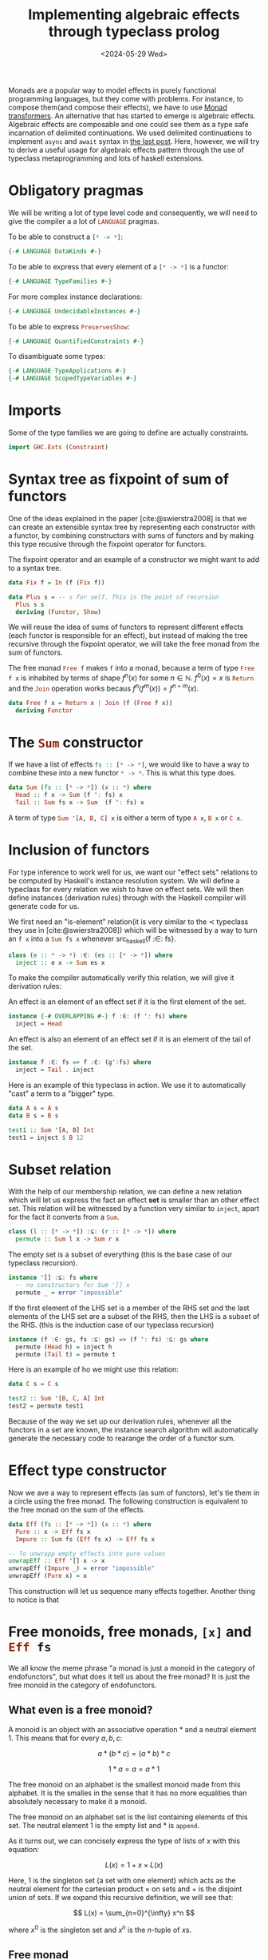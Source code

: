 :PROPERTIES:
:ID:       db5e5ed5-987b-428a-a402-c267c09cf0c4
:CREATED:  2024-05-26T22:57:08
:END:
#+title: Implementing algebraic effects through typeclass prolog
#+LANGUAGE: english
#+PROPERTY: header-args :exports code
#+date: <2024-05-29 Wed>

Monads are a popular way to model effects in purely functional programming
languages, but they come with problems. For instance, to compose them(and
compose their effects), we have to use [[https://en.wikipedia.org/wiki/Monad_transformer][Monad transformers]]. An alternative that
has started to emerge is algebraic effects. Algebraic effects are composable and
one could see them as a type safe incarnation of delimited continuations. We
used delimited continuations to implement ~async~ and ~await~ syntax in [[id:bc6ba032-8b50-4403-95db-abb7da96ae83][the last
post]]. Here, however, we will try to derive a useful usage for algebraic
effects pattern through the use of typeclass metaprogramming and lots of haskell
extensions.

* COMMENT To play with the code, tangle this org document

If you use emacs, you can tangle the whole org document, open the haskell file
and type =C-c C-l=: everything typechecks!

#+begin_src emacs-lisp
(org-babel-tangle-file (buffer-file-name)
                       "typeclass-prolog-for-algebraic-effects.hs"
                       "haskell")
#+end_src

#+RESULTS:
| /home/terramorpha/org-roam/blog/typeclass-prolog-for-algebraic-effects.hs |

* Obligatory pragmas

We will be writing a lot of type level code and consequently, we will need to
give the compiler a a lot of src_haskell{LANGUAGE} pragmas.

To be able to construct a src_haskell{[* -> *]}:
#+begin_src haskell
{-# LANGUAGE DataKinds #-}
#+end_src

To be able to express that every element of a src_haskell{[* -> *]} is a
functor:
#+begin_src haskell
{-# LANGUAGE TypeFamilies #-}
#+end_src

For more complex instance declarations:
#+begin_src haskell
{-# LANGUAGE UndecidableInstances #-}
#+end_src

To be able to express src_haskell{PreservesShow}:
#+begin_src haskell
{-# LANGUAGE QuantifiedConstraints #-}
#+end_src

To disambiguate some types:
#+begin_src haskell
{-# LANGUAGE TypeApplications #-}
{-# LANGUAGE ScopedTypeVariables #-}
#+end_src

* Imports

Some of the type families we are going to define are actually constraints.

#+begin_src haskell
import GHC.Exts (Constraint)
#+end_src


# Alternative: on explique que les datatypes peuvent être compris comme le point
# fixe de foncteurs.

* Syntax tree as fixpoint of sum of functors

One of the ideas explained in the paper [cite:@swierstra2008] is that we can
create an extensible syntax tree by representing each constructor with a
functor, by combining constructors with sums of functors and by making this type
recusive through the fixpoint operator for functors.

#+caption: The fixpoint operator and an example of a constructor we might want to add to a syntax tree. 
#+begin_src haskell
data Fix f = In (f (Fix f))

data Plus s = -- s for self. This is the point of recursion
  Plus s s
  deriving (Functor, Show)
#+end_src

We will reuse the idea of sums of functors to represent different effects (each
functor is responsible for an effect), but instead of making the tree recursive
through the fixpoint operator, we will take the free monad from the sum of
functors.

#+caption: The free monad src_haskell{Free f} makes src_haskell{f} into a monad,
#+caption: because a term of type src_haskell{Free f x} is inhabited by terms of
#+caption: shape \( f^n(x) \) for some \( n \in \mathbb{N} \). \( f^0(x) = x \) is src_haskell{Return}
#+caption: and the src_haskell{Join} operation works becaus \( f^n(f^m(x)) = f^{n+m}(x) \).
#+begin_src haskell
data Free f x = Return x | Join (f (Free f x))
  deriving Functor
#+end_src

* The src_haskell{Sum} constructor

If we have a list of effects src_haskell{fs :: [* -> *]}, we would like to have
a way to combine these into a new functor src_haskell{* -> *}. This is what this type
does.

#+begin_src haskell
data Sum (fs :: [* -> *]) (x :: *) where
  Head :: f x -> Sum (f ': fs) x
  Tail :: Sum fs x -> Sum  (f ': fs) x
#+end_src

A term of type src_haskell{Sum '[A, B, C] x} is either a term of type
src_haskell{A x}, src_haskell{B x} or src_haskell{C x}.

* Inclusion of functors

For type inference to work well for us, we want our "effect sets" relations to
be computed by Haskell's instance resolution system. We will define a typeclass
for every relation we wish to have on effect sets. We will then define instances
(derivation rules) through with the Haskell compiler will generate code for us.


We first need an "is-element" relation(it is very similar to the \( \prec \)
typeclass they use in [cite:@swierstra2008]) which will be witnessed by a way to
turn an src_haskell{f x} into a src_haskell{Sum fs x} whenever src_haskell{f :∈:
fs}.

#+begin_src haskell
class (e :: * -> *) :∈: (es :: [* -> *]) where
  inject :: e x -> Sum es x
#+end_src

To make the compiler automatically verify this relation, we will give it
derivation rules:

An effect is an element of an effect set if it is the first element of the set.

#+begin_src haskell
instance {-# OVERLAPPING #-} f :∈: (f ': fs) where
  inject = Head
#+end_src

An effect is also an element of an effect set if it is an element of the tail of
the set.

#+begin_src haskell
instance f :∈: fs => f :∈: (g':fs) where
  inject = Tail . inject
#+end_src

Here is an example of this typeclass in action. We use it to automatically
"cast" a term to a "bigger" type.

#+begin_src haskell
data A s = A s
data B s = B s

test1 :: Sum '[A, B] Int
test1 = inject $ B 12
#+end_src

* Subset relation

With the help of our membership relation, we can define a new relation which
will let us express the fact an effect *set* is smaller than an other effect set.
This relation will be witnessed by a function very similar to
src_haskell{inject}, apart for the fact it converts from a src_haskell{Sum}.

#+begin_src haskell
class (l :: [* -> *]) :⊆: (r :: [* -> *]) where
  permute :: Sum l x -> Sum r x
#+end_src

The empty set is a subset of everything (this is the base case of our typeclass
recursion).

#+begin_src haskell
instance '[] :⊆: fs where
  -- no constructors for Sum '[] x
  permute _ = error "impossible"
#+end_src

If the first element of the LHS set is a member of the RHS set and the last
elements of the LHS set are a subset of the RHS, then the LHS is a subset of the
RHS. (this is the induction case of our typeclass recursion)

#+begin_src haskell
instance (f :∈: gs, fs :⊆: gs) => (f ': fs) :⊆: gs where
  permute (Head h) = inject h
  permute (Tail t) = permute t
#+end_src

Here is an example of ho we might use this relation:

#+begin_src haskell
data C s = C s

test2 :: Sum '[B, C, A] Int
test2 = permute test1
#+end_src

Because of the way we set up our derivation rules, whenever all the functors in
a set are known, the instance search algorithm will automatically generate the
necessary code to rearange the order of a functor sum.

* Effect type constructor

Now we ave a way to represent effects (as sum of functors), let's tie them in a
circle using the free monad. The following construction is equivalent to the
free monad on the sum of the effects.

#+begin_src haskell
data Eff (fs :: [* -> *]) (x :: *) where
  Pure :: x -> Eff fs x
  Impure :: Sum fs (Eff fs x) -> Eff fs x

-- To unwrapp empty effects into pure values
unwrapEff :: Eff '[] x -> x
unwrapEff (Impure _) = error "impossible"
unwrapEff (Pure x) = x
#+end_src

This construction will let us sequence many effects together. Another thing to
notice is that

* Free monoids, free monads, src_haskell{[x]} and src_haskell{Eff fs}

We all know the meme phrase "a monad is just a monoid in the category of
endofunctors", but what does it tell us about the free monad? It is just the
free monoid in the category of endofunctors. 

** What even is a free monoid?

A monoid is an object with an associative operation \( * \) and a neutral
element \( 1 \). This means that for every \( a, b, c \):

\[ a * (b * c) = (a * b) * c \]

\[ 1 * a = a = a * 1 \]

The free monoid on an alphabet is the smallest monoid made from this alphabet.
It is the smalles in the sense that it has no more equalities than absolutely
necessary to make it a monoid.

The free monoid on an alphabet set is the list containing elements of this set.
The neutral element \( 1 \) is the empty list and \( * \) is ~append~.

As it turns out, we can concisely express the type of lists of \( x \) with this
equation:

\[ L(x) = 1 + x \times L(x) \]

Here, \( 1 \) is the singleton set (a set with one element) which acts as the
neutral element for the cartesian product \( \times \) on sets and \( + \) is the
disjoint union of sets. If we expand this recursive definition, we will see
that:

\[ L(x) = \sum_{n=0}^{\infty} x^n \]

where \( x^0 \) is the singleton set and \( x^n \) is the \( n \)-tuple of \( x
\)s.

** Free monad

If we translate all of our operations from the set world to the endofunctor
world, this is what happens:

1. \( + \) which is the set disjoint union becomes the functor disjoint union
   where \( (f + g)(x) = f(x) + g(x) \).
2. \( \times \) which was the cartesian product becomes \( \circ \) the functor
   composition.
3. \( 1 \) which was the singleton set (neutral element of \( \times \)) becomes \(
   \text{id} \) (neutral element of \( \circ \)).

Finally, when translating the recursive equation for the list, we get:

\[ L(f) = \text{id} + f \circ L(f) \]

This object -- the free monoid on an alphabet of endofunctors -- is exactly
src_haskell{Eff fs}.

* Show for src_haskell{Eff fs x}

When working with effectful values, it will be useful to have src_haskell{Show
(Eff fs x)} when possible. To achieve this, we will need to define new
typeclasses and some instances.


We say that a src_haskell{* -> *} "preserves show" when src_haskell{Show (f x)}
whenever src_haskell{Show x}.

#+begin_src haskell
class (forall x. Show x => Show (f x)) => PreservesShow f
#+end_src

We know that src_haskell{Sum fs} preserves show if and only if al of the
elements of src_haskell{fs} preserve it too.

#+begin_src haskell
type family AllPreserveShow (fs :: [* -> *]) :: Constraint where
  AllPreserveShow (f ': fs) = (PreservesShow f, AllPreserveShow fs)
  AllPreserveShow '[] = ()

instance (AllPreserveShow fs, Show x) => Show (Sum fs x) where
  show (Head h) = show h
  show (Tail t) = show t
#+end_src

Finally, because src_haskell{Eff fs x} uses src_haskell{Sum fs}, it also
preserves show whenever src_haskell{Sum fs} preserves show.

#+begin_src haskell
instance (AllPreserveShow fs, Show x) => Show (Eff fs x) where
  show (Pure x) = show x
  show (Impure t) = show t
#+end_src

* When the effects src_haskell{fs} are functors, src_haskell{Eff fs} is a functor

Further down, having src_haskell{Functor} instances for everything will be very
useful. This is why it is important automatically derive src_haskell{Functor}
instances whenever possible.

#+begin_src haskell
type family AllFunctors (fs :: [* -> *]) :: Constraint where
  AllFunctors (f ': fs) = (Functor f, AllFunctors fs)
  AllFunctors '[] = ()
#+end_src

Again, a sum of src_haskell{* -> *}s is a functor if and only if they all are.

#+begin_src haskell
instance AllFunctors fs => Functor (Sum fs) where
  fmap f (Head h) = Head $ fmap f h
  fmap f (Tail t) = Tail $ fmap f t
#+end_src

By the same reasoning as with src_haskell{Show}, src_haskell{Eff fs} is a
functor whenever src_haskell{fs} are.

#+begin_src haskell
instance AllFunctors fs => Functor (Eff fs) where
  fmap f (Pure x) = Pure $ f x
  fmap f (Impure fx) = Impure $ (fmap . fmap) f fx
#+end_src

* src_haskell{Eff fs} is also a monad

The categorical presentation of a monad uses a src_haskell{join} operator
instead of src_haskell{>>=}. Here, we will first implement src_haskell{effJoin}
(it simply removes a src_haskell{Pure} between the two layers of src_haskell{Eff
fs}) and derive src_haskell{effBind} with it.

#+begin_src haskell
effJoin :: AllFunctors fs => Eff fs (Eff fs x) -> Eff fs x
effJoin (Pure x) = x
effJoin (Impure fx) = Impure $ (fmap effJoin) fx

effBind :: AllFunctors fs => Eff fs x -> (x -> Eff fs y) -> Eff fs y
effBind fx f = effJoin $ fmap f fx
#+end_src

The two instances we need to have src_haskell{Monad (Eff fs)} then flow
naturally.

#+begin_src haskell
instance (AllFunctors fs) => Applicative (Eff fs) where
  pure = Pure
  ff <*> fx = effBind ff (\f -> fmap f fx)

instance (AllFunctors fs) => Monad (Eff fs) where
  (>>=) = effBind
#+end_src

* Why do we need src_haskell{Monad (Eff fs)}?

I hear you ask: "At the beginning, you presented algebraic effects as an
alternative to monads, so why are you making src_haskell{Eff fs} a monad?"

The reason algebraic effects are interesting is because they compose very well.
Monads, in their normal form, don't. What we do here is compose the effects
*before* turning them into a monad. This way, we only have to think about a single
"monad constructor": src_haskell{Eff}.

* Lift a term into an effect

Now that we have built ourselves an ontology of typeclasses, functors and
monads, we need utilities to actually use the algebraic effects. The first one
of them will be this simple src_haskell{effInj} function which will let us turn
a naked effect into a fully-clothed effectful value.

#+begin_src haskell
effInj :: (Functor f, f :∈: fs) => f x -> Eff fs x
effInj e = Impure $ inject $ fmap Pure e
#+end_src

* Example

Here is how to use it. Let's say we defined two effects for asking for a string
and asking for an integer. The function that will find itself inside the
src_haskell{GetInt} or the src_haskell{GetString} will be the continuation (you
can read more about continuations in [[id:bc6ba032-8b50-4403-95db-abb7da96ae83][My last post]]) to which will be passed the
src_haskell{String} or src_haskell{Int}. Here, we use src_haskell{id}, because
the continuation of our block will automatically be add through the monadic
operations.

#+begin_src haskell
data GetString a = GetString (String -> a)
  deriving Functor

data GetInt a = GetInt (Int -> a)
  deriving Functor

type MyEff = [GetString, GetInt]

comp :: Eff MyEff String
comp = do
  int <- effInj $ GetInt id
  str <- effInj $ GetString id
  return $ str ++ show int
#+end_src

* Permuting effects

Here is an utility function to embed an effectful value into a bigger effect
space.

#+begin_src haskell
effPerm :: forall fs gs x. (AllFunctors fs, fs :⊆: gs) => Eff fs x -> Eff gs x
effPerm (Pure x) = Pure x
effPerm (Impure sx) = Impure $ permute @fs @gs $ fmap (effPerm @fs @gs) sx
#+end_src

* Handlers

The idea of a handler is what makes algebraic effects ergonomic. It lets us
easily handle one of the effects using the other effects in the set.

#+begin_src haskell
handle :: forall fs g gs x. (Functor g, AllFunctors gs, AllFunctors fs,fs :⊆: (g ': gs))
  => (forall x. g x -> Eff gs x) -> Eff fs x -> Eff gs x
handle trans (Pure x) = (Pure x)
handle trans (Impure x) = case permute @fs @(g ': gs) x of
  Head h -> let val = fmap (handle trans) h
                val' = trans val
            in effJoin val'
  Tail t -> let val = fmap (handle @fs @g @gs trans) t
            in Impure val
#+end_src

You use src_haskell{handle} a bit like you use ~try~ / ~catch~ blocks in other
programming languages. Whenever the effect you want to eliminate is used, you
must do so using one of the remaining effects in the set.

#+begin_src haskell
comp' :: Eff '[GetString] String
comp' = handle func comp
  where func :: GetInt x -> Eff '[GetString] x
        func (GetInt f) = return $ f 0
#+end_src

* More advanced handler

Let's say you want an effect src_haskell{GenSym :: (Int -> x) -> GenSym x} that
generates unique integers. We need some kind of way to remember the last number
we gave out. A src_haskell{Handler f fs} lets us handle a src_haskell{f} effect
using src_haskell{fs} and also, at the same time, give the next
src_haskell{Handler f fs} to use.

#+begin_src haskell
data Handler (f :: * -> *) (fs :: [* -> *]) where
  Handler :: (forall x. f x -> Eff fs (x, Handler f fs)) -> Handler f fs
#+end_src

Now we need a src_haskell{handleFold} function.

#+begin_src haskell
handleFold :: forall fs g gs x. (Functor g, AllFunctors gs, AllFunctors fs,fs :⊆: (g ': gs))
  => Handler g gs -> Eff fs x -> Eff gs x
handleFold _ (Pure x) = Pure x
handleFold (Handler fold) (Impure x) = case permute @fs @(g ': gs) x of
  Tail t -> Impure $ fmap (handleFold (Handler fold)) t
  Head h -> do
    (val, fold') <- fold h
    handleFold fold' val
#+end_src

Example:

#+begin_src haskell
data GenSym x = GenSym (Int -> x)
  deriving Functor

syms :: Eff '[GenSym] [Int]
syms = do
  x <- effInj $ GenSym id
  y <- effInj $ GenSym id
  z <- effInj $ GenSym id
  return [x, y, z+1]

symsEvaled :: Eff '[] [Int]
symsEvaled = handleFold (fh 0) syms
  where fh :: Int -> Handler GenSym '[]
        fh k = Handler $ \(GenSym cont) -> return $ (cont k, fh (k+1))
#+end_src

* References

#+print_bibliography: 
